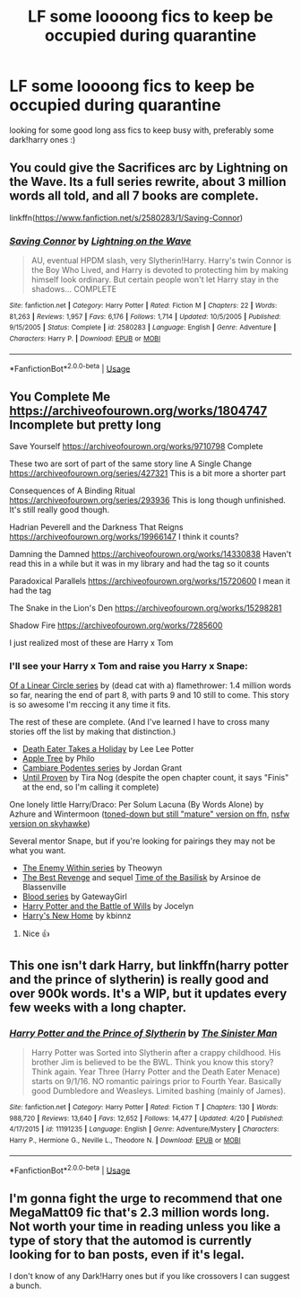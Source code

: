 #+TITLE: LF some loooong fics to keep be occupied during quarantine

* LF some loooong fics to keep be occupied during quarantine
:PROPERTIES:
:Score: 2
:DateUnix: 1587763199.0
:DateShort: 2020-Apr-25
:FlairText: Request
:END:
looking for some good long ass fics to keep busy with, preferably some dark!harry ones :)


** You could give the Sacrifices arc by Lightning on the Wave. Its a full series rewrite, about 3 million words all told, and all 7 books are complete.

linkffn([[https://www.fanfiction.net/s/2580283/1/Saving-Connor]])
:PROPERTIES:
:Score: 4
:DateUnix: 1587766396.0
:DateShort: 2020-Apr-25
:END:

*** [[https://www.fanfiction.net/s/2580283/1/][*/Saving Connor/*]] by [[https://www.fanfiction.net/u/895946/Lightning-on-the-Wave][/Lightning on the Wave/]]

#+begin_quote
  AU, eventual HPDM slash, very Slytherin!Harry. Harry's twin Connor is the Boy Who Lived, and Harry is devoted to protecting him by making himself look ordinary. But certain people won't let Harry stay in the shadows... COMPLETE
#+end_quote

^{/Site/:} ^{fanfiction.net} ^{*|*} ^{/Category/:} ^{Harry} ^{Potter} ^{*|*} ^{/Rated/:} ^{Fiction} ^{M} ^{*|*} ^{/Chapters/:} ^{22} ^{*|*} ^{/Words/:} ^{81,263} ^{*|*} ^{/Reviews/:} ^{1,957} ^{*|*} ^{/Favs/:} ^{6,176} ^{*|*} ^{/Follows/:} ^{1,714} ^{*|*} ^{/Updated/:} ^{10/5/2005} ^{*|*} ^{/Published/:} ^{9/15/2005} ^{*|*} ^{/Status/:} ^{Complete} ^{*|*} ^{/id/:} ^{2580283} ^{*|*} ^{/Language/:} ^{English} ^{*|*} ^{/Genre/:} ^{Adventure} ^{*|*} ^{/Characters/:} ^{Harry} ^{P.} ^{*|*} ^{/Download/:} ^{[[http://www.ff2ebook.com/old/ffn-bot/index.php?id=2580283&source=ff&filetype=epub][EPUB]]} ^{or} ^{[[http://www.ff2ebook.com/old/ffn-bot/index.php?id=2580283&source=ff&filetype=mobi][MOBI]]}

--------------

*FanfictionBot*^{2.0.0-beta} | [[https://github.com/tusing/reddit-ffn-bot/wiki/Usage][Usage]]
:PROPERTIES:
:Author: FanfictionBot
:Score: 3
:DateUnix: 1587766409.0
:DateShort: 2020-Apr-25
:END:


** You Complete Me [[https://archiveofourown.org/works/1804747]] Incomplete but pretty long

Save Yourself [[https://archiveofourown.org/works/9710798]] Complete

These two are sort of part of the same story line A Single Change [[https://archiveofourown.org/series/427321]] This is a bit more a shorter part

Consequences of A Binding Ritual [[https://archiveofourown.org/series/293936]] This is long though unfinished. It's still really good though.

Hadrian Peverell and the Darkness That Reigns [[https://archiveofourown.org/works/19966147]] I think it counts?

Damning the Damned [[https://archiveofourown.org/works/14330838]] Haven't read this in a while but it was in my library and had the tag so it counts

Paradoxical Parallels [[https://archiveofourown.org/works/15720600]] I mean it had the tag

The Snake in the Lion's Den [[https://archiveofourown.org/works/15298281]]

Shadow Fire [[https://archiveofourown.org/works/7285600]]

I just realized most of these are Harry x Tom
:PROPERTIES:
:Author: MeianArata
:Score: 2
:DateUnix: 1587766256.0
:DateShort: 2020-Apr-25
:END:

*** I'll see your Harry x Tom and raise you Harry x Snape:

[[https://archiveofourown.org/series/755028][Of a Linear Circle series]] by (dead cat with a) flamethrower: 1.4 million words so far, nearing the end of part 8, with parts 9 and 10 still to come. This story is so awesome I'm reccing it any time it fits.

The rest of these are complete. (And I've learned I have to cross many stories off the list by making that distinction.)

- [[https://archiveofourown.org/works/7876387][Death Eater Takes a Holiday]] by Lee Lee Potter
- [[https://archiveofourown.org/works/4241040][Apple Tree]] by Philo
- [[http://www.walkingtheplank.org/archive/viewseries.php?seriesid=84][Cambiare Podentes series]] by Jordan Grant
- [[https://archiveofourown.org/works/1825321][Until Proven]] by Tira Nog (despite the open chapter count, it says "Finis" at the end, so I'm calling it complete)

One lonely little Harry/Draco: Per Solum Lacuna (By Words Alone) by Azhure and Wintermoon ([[https://www.fanfiction.net/s/1671476][toned-down but still "mature" version on ffn]], [[http://archive.skyehawke.com/story.php?no=11966][nsfw version on skyhawke]])

Several mentor Snape, but if you're looking for pairings they may not be what you want.

- [[http://www.sugarquill.net/index.php?action=profile&id=1023][The Enemy Within series]] by Theowyn
- [[http://www.fanfiction.net/s/4912291][The Best Revenge]] and sequel [[http://www.fanfiction.net/s/5843959][Time of the Basilisk]] by Arsinoe de Blassenville
- [[https://archiveofourown.org/series/719610][Blood series]] by GatewayGirl
- [[http://www.fanfiction.net/s/2009130][Harry Potter and the Battle of Wills]] by Jocelyn
- [[http://www.fanfiction.net/s/4437151][Harry's New Home]] by kbinnz
:PROPERTIES:
:Author: JennaSayquah
:Score: 1
:DateUnix: 1587790811.0
:DateShort: 2020-Apr-25
:END:

**** Nice 👍
:PROPERTIES:
:Author: MeianArata
:Score: 1
:DateUnix: 1587790860.0
:DateShort: 2020-Apr-25
:END:


** This one isn't dark Harry, but linkffn(harry potter and the prince of slytherin) is really good and over 900k words. It's a WIP, but it updates every few weeks with a long chapter.
:PROPERTIES:
:Author: FinnD25
:Score: 2
:DateUnix: 1587773561.0
:DateShort: 2020-Apr-25
:END:

*** [[https://www.fanfiction.net/s/11191235/1/][*/Harry Potter and the Prince of Slytherin/*]] by [[https://www.fanfiction.net/u/4788805/The-Sinister-Man][/The Sinister Man/]]

#+begin_quote
  Harry Potter was Sorted into Slytherin after a crappy childhood. His brother Jim is believed to be the BWL. Think you know this story? Think again. Year Three (Harry Potter and the Death Eater Menace) starts on 9/1/16. NO romantic pairings prior to Fourth Year. Basically good Dumbledore and Weasleys. Limited bashing (mainly of James).
#+end_quote

^{/Site/:} ^{fanfiction.net} ^{*|*} ^{/Category/:} ^{Harry} ^{Potter} ^{*|*} ^{/Rated/:} ^{Fiction} ^{T} ^{*|*} ^{/Chapters/:} ^{130} ^{*|*} ^{/Words/:} ^{988,720} ^{*|*} ^{/Reviews/:} ^{13,640} ^{*|*} ^{/Favs/:} ^{12,652} ^{*|*} ^{/Follows/:} ^{14,477} ^{*|*} ^{/Updated/:} ^{4/20} ^{*|*} ^{/Published/:} ^{4/17/2015} ^{*|*} ^{/id/:} ^{11191235} ^{*|*} ^{/Language/:} ^{English} ^{*|*} ^{/Genre/:} ^{Adventure/Mystery} ^{*|*} ^{/Characters/:} ^{Harry} ^{P.,} ^{Hermione} ^{G.,} ^{Neville} ^{L.,} ^{Theodore} ^{N.} ^{*|*} ^{/Download/:} ^{[[http://www.ff2ebook.com/old/ffn-bot/index.php?id=11191235&source=ff&filetype=epub][EPUB]]} ^{or} ^{[[http://www.ff2ebook.com/old/ffn-bot/index.php?id=11191235&source=ff&filetype=mobi][MOBI]]}

--------------

*FanfictionBot*^{2.0.0-beta} | [[https://github.com/tusing/reddit-ffn-bot/wiki/Usage][Usage]]
:PROPERTIES:
:Author: FanfictionBot
:Score: 2
:DateUnix: 1587773578.0
:DateShort: 2020-Apr-25
:END:


** I'm gonna fight the urge to recommend that one MegaMatt09 fic that's 2.3 million words long. Not worth your time in reading unless you like a type of story that the automod is currently looking for to ban posts, even if it's legal.

I don't know of any Dark!Harry ones but if you like crossovers I can suggest a bunch.
:PROPERTIES:
:Author: Freshenstein
:Score: 1
:DateUnix: 1587814156.0
:DateShort: 2020-Apr-25
:END:
